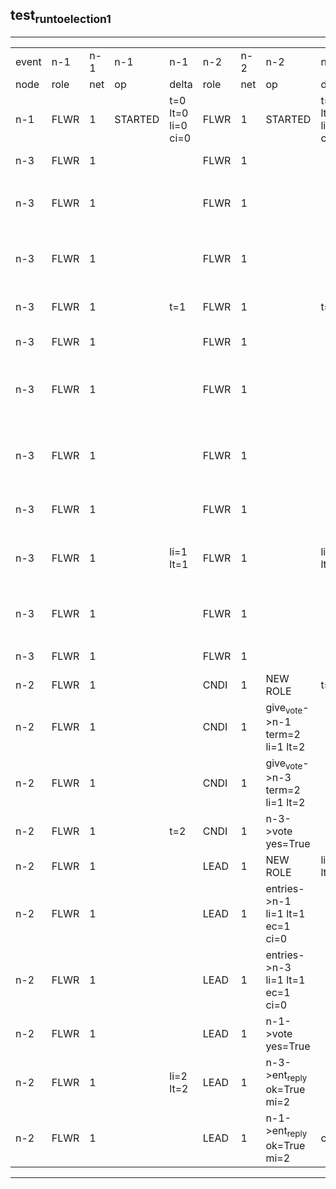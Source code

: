 ** test_run_to_election_1
------------------------------------------------------------------------------------------------------------------------------------------------------------------------------------------------------
| event | n-1   | n-1  | n-1      | n-1                | n-2   | n-2  | n-2                              | n-2                | n-3   | n-3  | n-3                              | n-3                |
| node  | role  | net  | op       | delta              | role  | net  | op                               | delta              | role  | net  | op                               | delta              |
|  n-1  | FLWR  | 1    | STARTED  | t=0 lt=0 li=0 ci=0 | FLWR  | 1    | STARTED                          | t=0 lt=0 li=0 ci=0 | FLWR  | 1    | STARTED                          | t=0 lt=0 li=0 ci=0 |
|  n-3  | FLWR  | 1    |          |                    | FLWR  | 1    |                                  |                    | CNDI  | 1    | NEW ROLE                         | t=1                |
|  n-3  | FLWR  | 1    |          |                    | FLWR  | 1    |                                  |                    | CNDI  | 1    | give_vote->n-1 term=1 li=0 lt=1  |                    |
|  n-3  | FLWR  | 1    |          |                    | FLWR  | 1    |                                  |                    | CNDI  | 1    | give_vote->n-2 term=1 li=0 lt=1  |                    |
|  n-3  | FLWR  | 1    |          | t=1                | FLWR  | 1    |                                  | t=1                | CNDI  | 1    | n-1->vote  yes=True              |                    |
|  n-3  | FLWR  | 1    |          |                    | FLWR  | 1    |                                  |                    | LEAD  | 1    | NEW ROLE                         | li=1 lt=1          |
|  n-3  | FLWR  | 1    |          |                    | FLWR  | 1    |                                  |                    | LEAD  | 1    | entries->n-1 li=0 lt=0 ec=1 ci=0 |                    |
|  n-3  | FLWR  | 1    |          |                    | FLWR  | 1    |                                  |                    | LEAD  | 1    | entries->n-2 li=0 lt=0 ec=1 ci=0 |                    |
|  n-3  | FLWR  | 1    |          |                    | FLWR  | 1    |                                  |                    | LEAD  | 1    | n-2->vote  yes=True              |                    |
|  n-3  | FLWR  | 1    |          | li=1 lt=1          | FLWR  | 1    |                                  | li=1 lt=1          | LEAD  | 1    | n-1->ent_reply  ok=True mi=1     |                    |
|  n-3  | FLWR  | 1    |          |                    | FLWR  | 1    |                                  |                    | LEAD  | 1    | n-2->ent_reply  ok=True mi=1     | ci=1               |
|  n-3  | FLWR  | 1    |          |                    | FLWR  | 1    |                                  |                    | FLWR  | 1    | NEW ROLE                         |                    |
|  n-2  | FLWR  | 1    |          |                    | CNDI  | 1    | NEW ROLE                         | t=2                | FLWR  | 1    |                                  |                    |
|  n-2  | FLWR  | 1    |          |                    | CNDI  | 1    | give_vote->n-1 term=2 li=1 lt=2  |                    | FLWR  | 1    |                                  |                    |
|  n-2  | FLWR  | 1    |          |                    | CNDI  | 1    | give_vote->n-3 term=2 li=1 lt=2  |                    | FLWR  | 1    |                                  |                    |
|  n-2  | FLWR  | 1    |          | t=2                | CNDI  | 1    | n-3->vote  yes=True              |                    | FLWR  | 1    |                                  | t=2                |
|  n-2  | FLWR  | 1    |          |                    | LEAD  | 1    | NEW ROLE                         | li=2 lt=2          | FLWR  | 1    |                                  |                    |
|  n-2  | FLWR  | 1    |          |                    | LEAD  | 1    | entries->n-1 li=1 lt=1 ec=1 ci=0 |                    | FLWR  | 1    |                                  |                    |
|  n-2  | FLWR  | 1    |          |                    | LEAD  | 1    | entries->n-3 li=1 lt=1 ec=1 ci=0 |                    | FLWR  | 1    |                                  |                    |
|  n-2  | FLWR  | 1    |          |                    | LEAD  | 1    | n-1->vote  yes=True              |                    | FLWR  | 1    |                                  |                    |
|  n-2  | FLWR  | 1    |          | li=2 lt=2          | LEAD  | 1    | n-3->ent_reply  ok=True mi=2     |                    | FLWR  | 1    |                                  | li=2 lt=2          |
|  n-2  | FLWR  | 1    |          |                    | LEAD  | 1    | n-1->ent_reply  ok=True mi=2     | ci=2               | FLWR  | 1    |                                  |                    |
------------------------------------------------------------------------------------------------------------------------------------------------------------------------------------------------------
